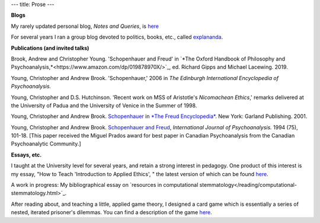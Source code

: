 ---
title: Prose
---

**Blogs**

My rarely updated personal blog, *Notes and Queries*, is `here </prose/blog/>`_

For several years I ran a group blog devoted to politics, books, etc., called
`explananda <http://explananda.com>`_.

**Publications (and invited talks)**

Brook, Andrew and Christopher Young. 'Schopenhauer and Freud' in `*The Oxford
Handbook of Philosophy and
Psychoanalysis,*<https://www.amazon.com/dp/019878970X/>`_, ed. Richard Gipps
and Michael Lacewing. 2019.

Young, Christopher and Andrew Brook. 'Schopenhauer,' 2006 in *The Edinburgh
International Encyclopedia of Psychoanalysis.*

Young, Christopher and D.S. Hutchinson. 'Recent work on MSS of Aristotle's
*Nicomachean Ethics*,' remarks delivered at the University of Padua and the
University of Venice in the Summer of 1998.

Young, Christopher and Andrew Brook. `Schopenhauer
<http://www.carleton.ca/~abrook/SCHOPEN.htm>`_ in `*The Freud Encyclopedia*
<https://www.amazon.com/Freud-Encyclopedia-Theory-Therapy-Culture/dp/0415936772/>`_.
New York: Garland Publishing. 2001.

Young, Christopher and Andrew Brook. `Schopenhauer and Freud
<http://www.carleton.ca/~abrook/SCHOPENY.htm>`_, *International Journal of
Psychoanalysis.* 1994 (75), 101-18. [This paper received the Miguel Prados
award for best paper in Canadian Psychoanalysis from the Canadian
Psychoanalytic Community.]


**Essays, etc.**

I taught at the University level for several years, and retain a strong
interest in pedagogy. One product of this interest is my essay, "How to Teach
'Introduction to Applied Ethics', " the latest version of which can be found
`here </prose/essays/how-to-teach-introduction-to-applied-ethics/>`_.

A work in progress: My bibliographical essay on `resources in computational stemmatology</reading/computational-stemmatology.html>`_.

After reading about, and teaching a little, applied game theory, I designed a
card game which is essentially a series of nested, iterated prisoner's
dilemmas. You can find a description of the game `here </prose/essays/miser/>`_.


